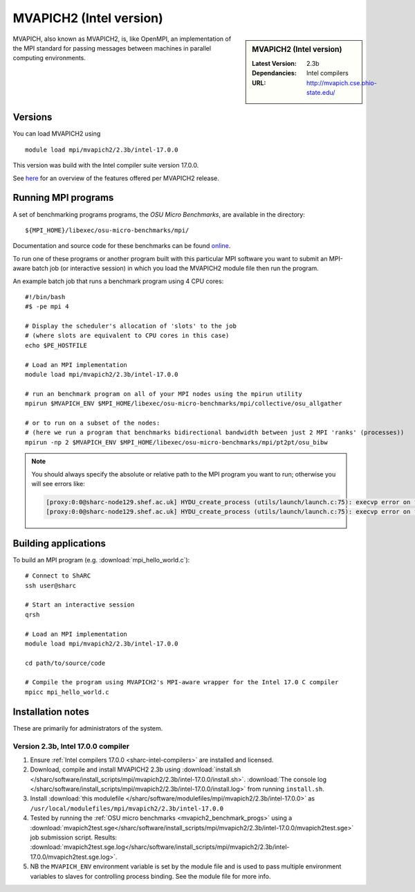 .. _mvapich2_intel_sharc:

MVAPICH2 (Intel version)
========================

.. sidebar:: MVAPICH2 (Intel version)

   :Latest Version: 2.3b
   :Dependancies: Intel compilers
   :URL: http://mvapich.cse.ohio-state.edu/

MVAPICH, also known as MVAPICH2, is, like OpenMPI, an implementation of the MPI standard for passing messages between machines in parallel computing environments.

Versions
--------

You can load MVAPICH2 using ::

   module load mpi/mvapich2/2.3b/intel-17.0.0

This version was build with the Intel compiler suite version 17.0.0.

See `here <http://mvapich.cse.ohio-state.edu/overview/>`__ for an overview of the features offered per MVAPICH2 release.

.. _mvapich2_benchmark_progs:

Running MPI programs
--------------------

A set of benchmarking programs programs, the *OSU Micro Benchmarks*, are available in the directory: ::

    ${MPI_HOME}/libexec/osu-micro-benchmarks/mpi/

Documentation and source code for these benchmarks can be found `online <http://mvapich.cse.ohio-state.edu/benchmarks/>`__.

To run one of these programs or another program built with this particular MPI software 
you want to submit an MPI-aware batch job (or interactive session) in which you load the MVAPICH2 module file then run the program.  

An example batch job that runs a benchmark program using 4 CPU cores: ::

    #!/bin/bash
    #$ -pe mpi 4

    # Display the scheduler's allocation of 'slots' to the job 
    # (where slots are equivalent to CPU cores in this case)
    echo $PE_HOSTFILE

    # Load an MPI implementation
    module load mpi/mvapich2/2.3b/intel-17.0.0

    # run an benchmark program on all of your MPI nodes using the mpirun utility
    mpirun $MVAPICH_ENV $MPI_HOME/libexec/osu-micro-benchmarks/mpi/collective/osu_allgather

    # or to run on a subset of the nodes:
    # (here we run a program that benchmarks bidirectional bandwidth between just 2 MPI 'ranks' (processes))
    mpirun -np 2 $MVAPICH_ENV $MPI_HOME/libexec/osu-micro-benchmarks/mpi/pt2pt/osu_bibw

.. note::

   You should always specify the absolute or relative path to the MPI program you want to run; otherwise you will see errors like:

   .. code-block:: none
      
      [proxy:0:0@sharc-node129.shef.ac.uk] HYDU_create_process (utils/launch/launch.c:75): execvp error on file mpi_hello_world (No such file or directory)
      [proxy:0:0@sharc-node129.shef.ac.uk] HYDU_create_process (utils/launch/launch.c:75): execvp error on file mpi_hello_world (No such file or directory)

Building applications
---------------------

To build an MPI program (e.g. :download:`mpi_hello_world.c`)::

    # Connect to ShARC
    ssh user@sharc  

    # Start an interactive session 
    qrsh 

    # Load an MPI implementation
    module load mpi/mvapich2/2.3b/intel-17.0.0

    cd path/to/source/code

    # Compile the program using MVAPICH2's MPI-aware wrapper for the Intel 17.0 C compiler
    mpicc mpi_hello_world.c


Installation notes
------------------

These are primarily for administrators of the system.

Version 2.3b, Intel 17.0.0 compiler
^^^^^^^^^^^^^^^^^^^^^^^^^^^^^^^^^^^^

#. Ensure :ref:`Intel compilers 17.0.0 <sharc-intel-compilers>` are installed and licensed.
#. Download, compile and install MVAPICH2 2.3b using :download:`install.sh </sharc/software/install_scripts/mpi/mvapich2/2.3b/intel-17.0.0/install.sh>`.
   :download:`The console log </sharc/software/install_scripts/mpi/mvapich2/2.3b/intel-17.0.0/install.log>` from running ``install.sh``.
#. Install :download:`this modulefile </sharc/software/modulefiles/mpi/mvapich2/2.3b/intel-17.0.0>` as ``/usr/local/modulefiles/mpi/mvapich2/2.3b/intel-17.0.0``
#. Tested by running the :ref:`OSU micro benchmarks <mvapich2_benchmark_progs>` using
   a :download:`mvapich2test.sge</sharc/software/install_scripts/mpi/mvapich2/2.3b/intel-17.0.0/mvapich2test.sge>` job submission script.
   Results: :download:`mvapich2test.sge.log</sharc/software/install_scripts/mpi/mvapich2/2.3b/intel-17.0.0/mvapich2test.sge.log>`.
#. NB the ``MVAPICH_ENV`` environment variable is set by the module file and 
   is used to pass multiple environment variables to slaves for controlling process binding.  
   See the module file for more info.
